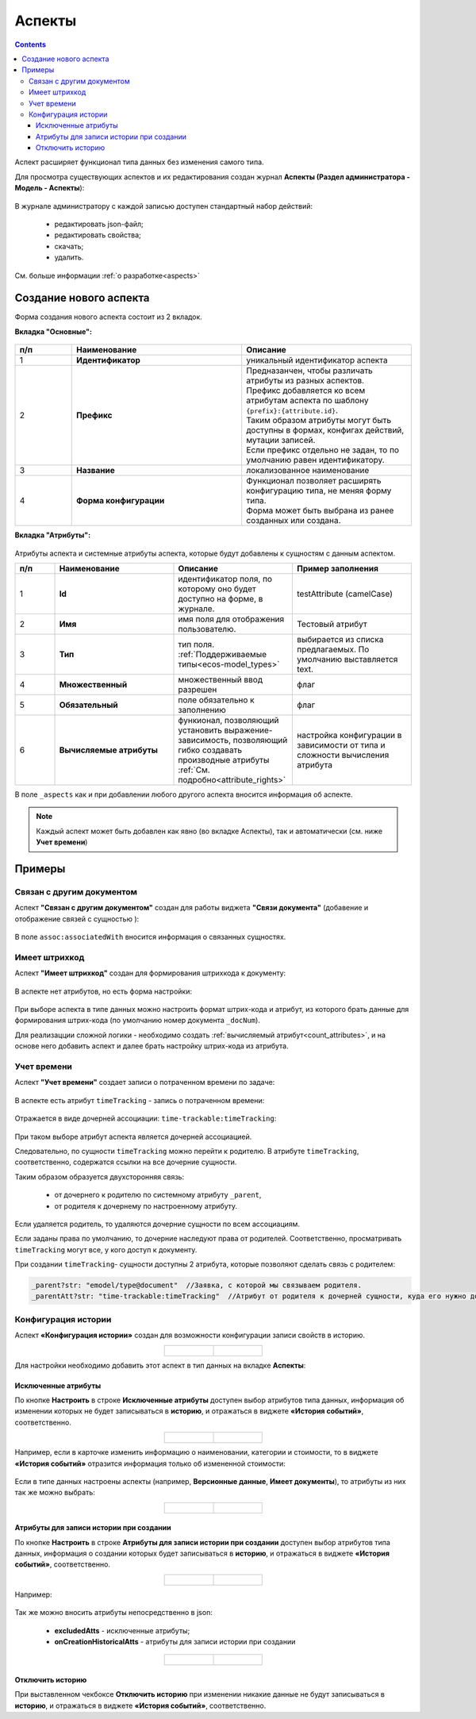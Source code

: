 .. _aspects_user:

Аспекты
=========

.. contents::
		:depth: 3

Аспект  расширяет функционал типа данных без изменения самого типа.

Для просмотра существующих аспектов и их редактирования создан журнал **Аспекты (Раздел администратора - Модель - Аспекты**):

 .. image:: _static/aspects/aspects_1.png
       :width: 600
       :align: center

В журнале администратору с каждой записью доступен стандартный набор действий:

  - редактировать json-файл;
  - редактировать свойства;
  - скачать;
  - удалить.

См. больше информации :ref:`о разработке<aspects>`

Создание нового аспекта
-------------------------

Форма создания нового аспекта состоит из 2 вкладок.

**Вкладка "Основные":**

 .. image:: _static/aspects/aspects_2.png
       :width: 600
       :align: center

.. list-table:: 
      :widths: 10 30 30
      :header-rows: 1
      :align: center
      :class: tight-table 

      * - п/п
        - Наименование
        - Описание
      * - 1
        - **Идентификатор**
        - уникальный идентификатор аспекта
      * - 2
        - **Префикс**
        - | Предназанчен, чтобы различать атрибуты из разных аспектов.
          | Префикс добавляется ко всем атрибутам аспекта по шаблону ``{prefix}:{attribute.id}``. 
          | Таким образом атрибуты могут быть доступны в формах, конфигах действий, мутации записей.
          | Если префикс отдельно не задан, то по умолчанию равен идентификатору.
      * - 3
        - **Название**
        - локализованное наименование
      * - 4
        - **Форма конфигурации**
        - | Функционал позволяет расширять конфигурацию типа, не меняя форму типа.
          | Форма может быть выбрана из ранее созданных или создана.

**Вкладка "Атрибуты":**

 .. image:: _static/aspects/aspects_3.png
       :width: 600
       :align: center

Атрибуты аспекта и системные атрибуты аспекта, которые будут добавлены к сущностям с данным аспектом.

.. list-table:: 
      :widths: 10 30 30 30
      :header-rows: 1
      :align: center
      :class: tight-table 

      * - п/п
        - Наименование
        - Описание
        - Пример заполнения
      * - 1
        - **Id**
        - идентификатор поля, по которому оно будет доступно на форме, в журнале.
        - testAttribute (camelCase)
      * - 2
        - **Имя**
        - имя поля для отображения пользователю.
        - Тестовый атрибут
      * - 3
        - **Тип**
        - тип поля. :ref:`Поддерживаемые типы<ecos-model_types>`
        - выбирается из списка предлагаемых. По умолчанию выставляется text.
      * - 4
        - **Множественный**
        - множественный ввод разрешен
        - флаг
      * - 5
        - **Обязательный**
        - поле обязательно к заполнению
        - флаг
      * - 6
        - **Вычисляемые атрибуты**
        - функионал, позволяющий установить выражение-зависимость, позволяющий гибко создавать производные атрибуты :ref:`См. подробно<attribute_rights>`
        - настройка конфигурации в зависимости от типа и сложности вычисления атрибута

В поле ``_aspects`` как и при добавлении любого другого аспекта вносится информация об аспекте.

 .. image:: _static/aspects/aspects_4.png
       :width: 600
       :align: center

.. note::

  Каждый аспект может быть добавлен как явно (во вкладке Аспекты), так и автоматически (см. ниже **Учет времени**)

Примеры
--------

Связан с другим документом
~~~~~~~~~~~~~~~~~~~~~~~~~~~~

Аспект **"Связан с другим документом"** создан для работы виджета **"Связи документа"** (добавение и отображение связей с сущностью ):

 .. image:: _static/aspects/associated_1.png
       :width: 600
       :align: center

В поле ``assoc:associatedWith`` вносится информация о связанных сущностях.


 .. image:: _static/aspects/associated_2.png
       :width: 600
       :align: center

Имеет штрихкод
~~~~~~~~~~~~~~~

.. _barcode_aspect:

Аспект **"Имеет штрихкод"** создан для формирования штрихкода к документу:

 .. image:: _static/aspects/barcode_1.png
       :width: 600
       :align: center

В аспекте нет атрибутов, но есть форма настройки:

 .. image:: _static/aspects/barcode_2.png
       :width: 400
       :align: center

При выборе аспекта в типе данных можно настроить формат штрих-кода и атрибут, из которого брать данные для формирования штрих-кода (по умолчанию номер документа ``_docNum``).

Для реализацции сложной логики - необходимо создать :ref:`вычисляемый атрибут<count_attributes>`, и на основе него добавить аспект и далее брать настройку штрих-кода из атрибута.

Учет времени
~~~~~~~~~~~~~~

.. _time-trackable_aspect:

Аспект **"Учет времени"** создает записи о потраченном времени по задаче:

 .. image:: _static/aspects/time_trackable_1.png
       :width: 600
       :align: center

В аспекте есть атрибут ``timeTracking`` - запись о потраченном времени:

 .. image:: _static/aspects/time_trackable_2.png
       :width: 500
       :align: center

Отражается в виде дочерней ассоциации: ``time-trackable:timeTracking``:

 .. image:: _static/aspects/time_trackable_3.png
       :width: 500
       :align: center

При таком выборе атрибут аспекта является дочерней ассоциацией.

Следовательно, по сущности ``timeTracking`` можно перейти к родителю. В атрибуте ``timeTracking``, соответственно, содержатся ссылки на все дочерние сущности. 

Таким образом образуется двухсторонняя связь: 

  - от дочернего к родителю по системному атрибуту ``_parent``, 
  - от родителя к дочернему по настроенному атрибуту.

Если удаляется родитель, то удаляются дочерние сущности по всем ассоциациям. 

Если заданы права по умолчанию, то дочерние наследуют права от родителей. Соответственно, просматривать ``timeTracking`` могут все, у кого доступ к документу.

При создании ``timeTracking``- сущности доступны  2 атрибута, которые позволяют сделать связь с родителем:

.. code-block::

  _parent?str: "emodel/type@document"  //Заявка, с которой мы связываем родителя.
  _parentAtt?str: "time-trackable:timeTracking"  //Атрибут от родителя к дочерней сущности, куда его нужно добавить.

Конфигурация истории
~~~~~~~~~~~~~~~~~~~~~~~

.. _history-config_aspect:

Аспект **«Конфигурация истории»** создан для возможности конфигурации записи свойств в историю.

.. list-table::
      :widths: 20 20
      :align: center

      * - |

            .. image:: _static/aspects/history-config_08.png
                  :width: 600
                  :align: center

        - |

            .. image:: _static/aspects/history-config_07.png
                  :width: 600
                  :align: center


Для настройки необходимо добавить этот аспект в тип данных на вкладке **Аспекты**:

 .. image:: _static/aspects/history-config_01.png
       :width: 600
       :align: center

Исключенные атрибуты
"""""""""""""""""""""

По кнопке **Настроить** в строке **Исключенные атрибуты** доступен выбор атрибутов типа данных, информация об изменении которых не будет записываться в **историю**, и отражаться в виджете **«История событий»**, соответственно.

.. list-table::
      :widths: 20 20
      :align: center

      * - |

            .. image:: _static/aspects/history-config_02.png
                  :width: 400
                  :align: center

        - |

            .. image:: _static/aspects/history-config_03.png
                  :width: 400
                  :align: center

Например, если в карточке изменить информацию о наименовании, категории и стоимости, то в виджете **«История событий»** отразится информация только об измененной стоимости:

 .. image:: _static/aspects/history-config_04.png
       :width: 600
       :align: center

Если в типе данных настроены аспекты (например, **Версионные данные**, **Имеет документы**), то атрибуты из них так же можно выбрать: 

.. list-table::
      :widths: 20 20
      :align: center

      * - |

            .. image:: _static/aspects/history-config_09.png
                  :width: 400
                  :align: center

        - |

            .. image:: _static/aspects/history-config_10.png
                  :width: 400
                  :align: center


Атрибуты для записи истории при создании
""""""""""""""""""""""""""""""""""""""""""

По кнопке **Настроить** в строке **Атрибуты для записи истории при создании** доступен выбор атрибутов типа данных, информация о создании которых будет записываться в **историю**, и отражаться в виджете **«История событий»**, соответственно.

.. list-table::
      :widths: 20 20
      :align: center

      * - |

            .. image:: _static/aspects/history-config_12.png
                  :width: 400
                  :align: center

        - |

            .. image:: _static/aspects/history-config_13.png
                  :width: 400
                  :align: center

Например:

 .. image:: _static/aspects/history-config_14.png
       :width: 600
       :align: center


Так же можно вносить атрибуты непосредственно в json:

  - **excludedAtts** - исключенные атрибуты;
  - **onCreationHistoricalAtts** - атрибуты для записи истории при создании

.. list-table::
      :widths: 20 20
      :align: center

      * - |

            .. image:: _static/aspects/history-config_05.png
                  :width: 600
                  :align: center

        - |

            .. image:: _static/aspects/history-config_06.png
                  :width: 600
                  :align: center


Отключить историю
""""""""""""""""""

.. image:: _static/aspects/history-config_11.png
      :width: 400
      :align: center


При выставленном чекбоксе **Отключить историю** при изменении никакие данные не будут записываться в **историю**, и отражаться в виджете **«История событий»**, соответственно.